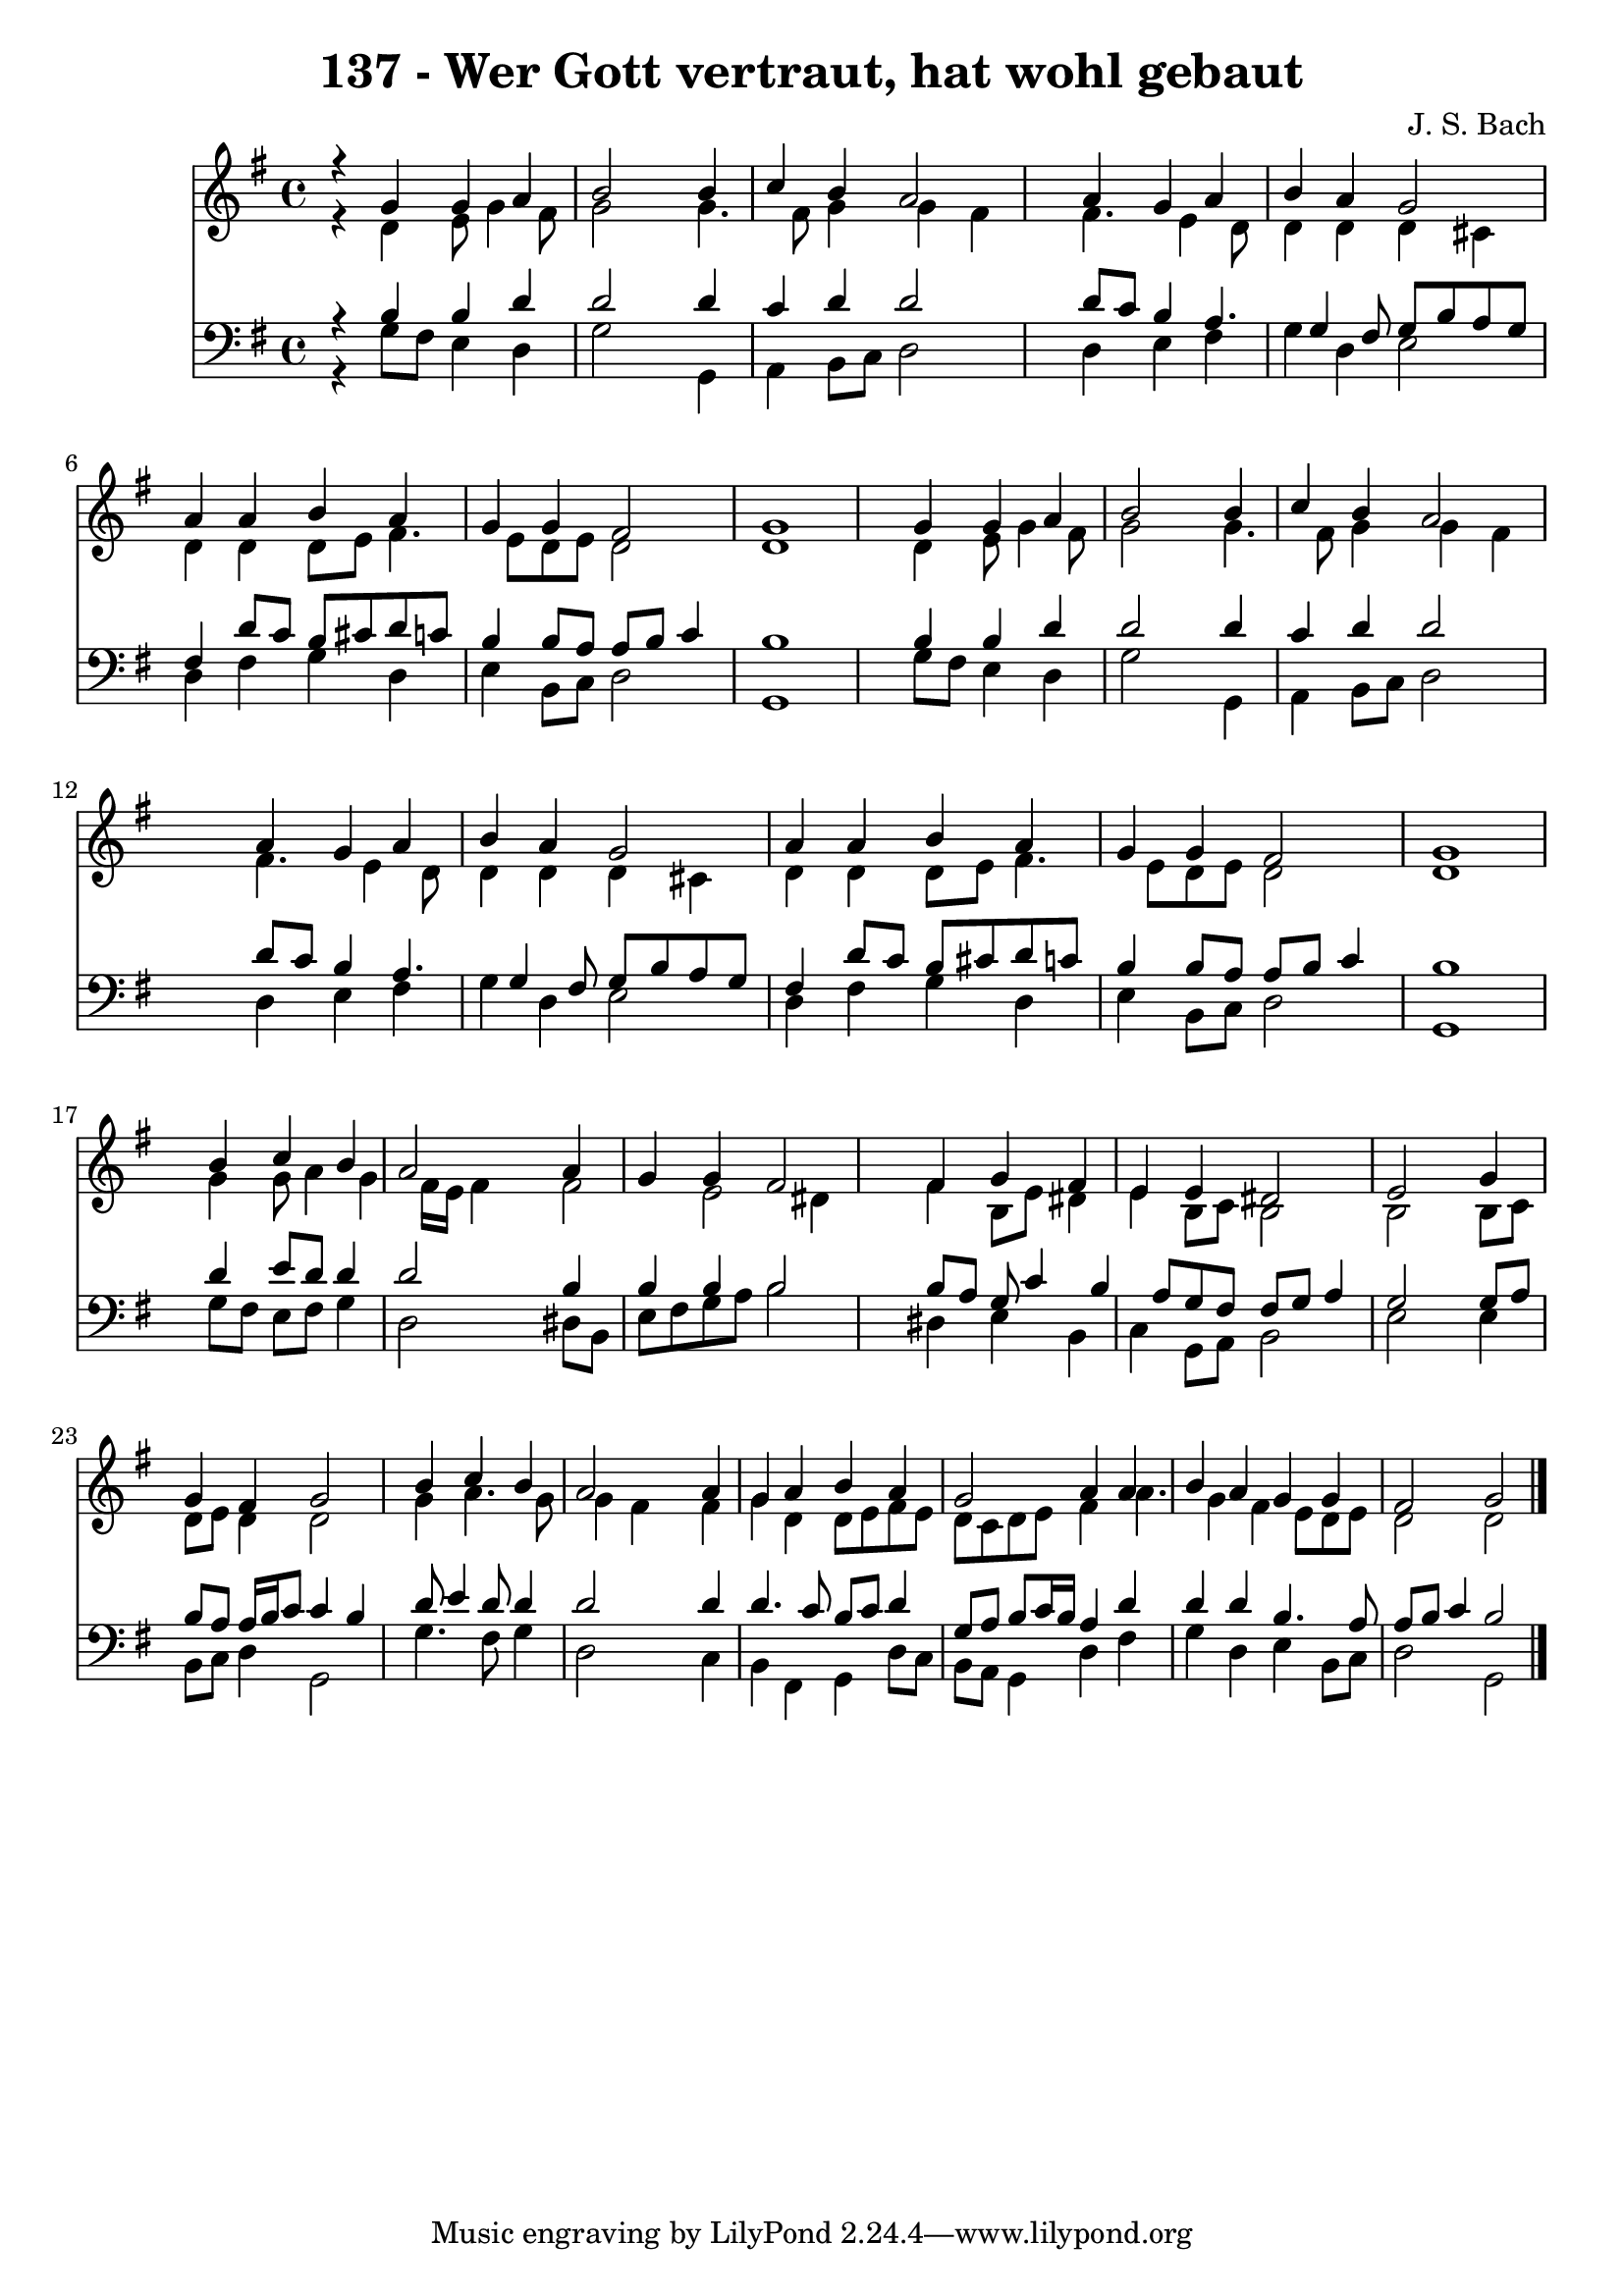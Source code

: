 
\version "2.10.33"

\header {
  title = "137 - Wer Gott vertraut, hat wohl gebaut"
  composer = "J. S. Bach"
}

global =  {
  \time 4/4 
  \key g \major
}

soprano = \relative c {
  r4 g'' g a 
  b2 s4 b 
  c b a2 
  s4 a g a 
  b a g2 
  a4 a b a 
  g g fis2 
  g1 
  s4 g g a 
  b2 s4 b 
  c b a2 
  s4 a g a 
  b a g2 
  a4 a b a 
  g g fis2 
  g1 
  s4 b c b 
  a2 s4 a 
  g g fis2 
  s4 fis g fis 
  e e dis2 
  e s4 g 
  g fis g2 
  s4 b c b 
  a2 s4 a 
  g a b a 
  g2 a4 a 
  b a g g 
  fis2 g 
}


alto = \relative c {
  r4 d' e8 g4 fis8 
  g2 s4 g4. fis8 g4 g fis 
  s4 fis4. e4 d8 
  d4 d d cis 
  d d d8 e fis4. e8 d e d2 
  d1 
  s4 d e8 g4 fis8 
  g2 s4 g4. fis8 g4 g fis 
  s4 fis4. e4 d8 
  d4 d d cis 
  d d d8 e fis4. e8 d e d2 
  d1 
  s4 g g8 a4 g fis16 e fis4 s4 fis2 e dis4 
  s4 fis b,8 e dis4 
  e b8 c b2 
  b s4 b8 c 
  d e d4 d2 
  s4 g a4. g8 
  g4 fis s4 fis 
  g d d8 e fis e 
  d c d e fis4 a4. g4 fis e8 d e 
  d2 d 
}


tenor = \relative c {
  r4 b' b d 
  d2 s4 d 
  c d d2 
  s4 d8 c b4 a4. g4 fis8 g b a g 
  fis4 d'8 c b cis d c 
  b4 b8 a a b c4 
  b1 
  s4 b b d 
  d2 s4 d 
  c d d2 
  s4 d8 c b4 a4. g4 fis8 g b a g 
  fis4 d'8 c b cis d c 
  b4 b8 a a b c4 
  b1 
  s4 d e8 d d4 
  d2 s4 b 
  b b b2 
  s4 b8 a g c4 b a8 g fis fis g a4 
  g2 s4 g8 a 
  b a a16 b c8 c4 b 
  s4 d8 e4 d8 d4 
  d2 s4 d 
  d4. c8 b c d4 
  g,8 a b c16 b a4 d 
  d d b4. a8 
  a b c4 b2 
}


baixo = \relative c {
  r4 g'8 fis e4 d 
  g2 s4 g, 
  a b8 c d2 
  s4 d e fis 
  g d e2 
  d4 fis g d 
  e b8 c d2 
  g,1 
  s4 g'8 fis e4 d 
  g2 s4 g, 
  a b8 c d2 
  s4 d e fis 
  g d e2 
  d4 fis g d 
  e b8 c d2 
  g,1 
  s4 g'8 fis e fis g4 
  d2 s4 dis8 b 
  e fis g a b2 
  s4 dis, e b 
  c g8 a b2 
  e s4 e 
  b8 c d4 g,2 
  s4 g'4. fis8 g4 
  d2 s4 c 
  b fis g d'8 c 
  b a g4 d' fis 
  g d e b8 c 
  d2 g, 
}


\score {
  <<
    \new Staff {
      <<
        \global
        \new Voice = "1" { \voiceOne \soprano }
        \new Voice = "2" { \voiceTwo \alto }
      >>
    }
    \new Staff {
      <<
        \global
        \clef "bass"
        \new Voice = "1" {\voiceOne \tenor }
        \new Voice = "2" { \voiceTwo \baixo \bar "|."}
      >>
    }
  >>
}
